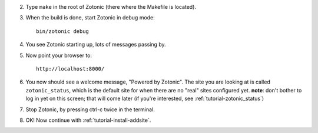 2. Type ``make`` in the root of Zotonic (there where the Makefile is located).

3. When the build is done, start Zotonic in debug mode::

     bin/zotonic debug

4. You see Zotonic starting up, lots of messages passing by.

5. Now point your browser to::
	
     http://localhost:8000/
	
6. You now should see a welcome message, "Powered by Zotonic". The
   site you are looking at is called ``zotonic_status``, which is the
   default site for when there are no "real" sites configured
   yet. **note**: don't bother to log in yet on this screen; that will
   come later (if you're interested, see :ref:`tutorial-zotonic_status`)

7. Stop Zotonic, by pressing ctrl-c twice in the terminal.

8. OK! Now continue with :ref:`tutorial-install-addsite`.
